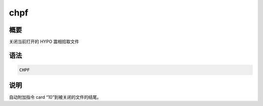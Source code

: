 chpf
====

概要
----

关闭当前打开的 HYPO 震相拾取文件

语法
----

.. code-block:: console

    CHPF

说明
----

自动附加指令 card “10”到被关闭的文件的结尾。
